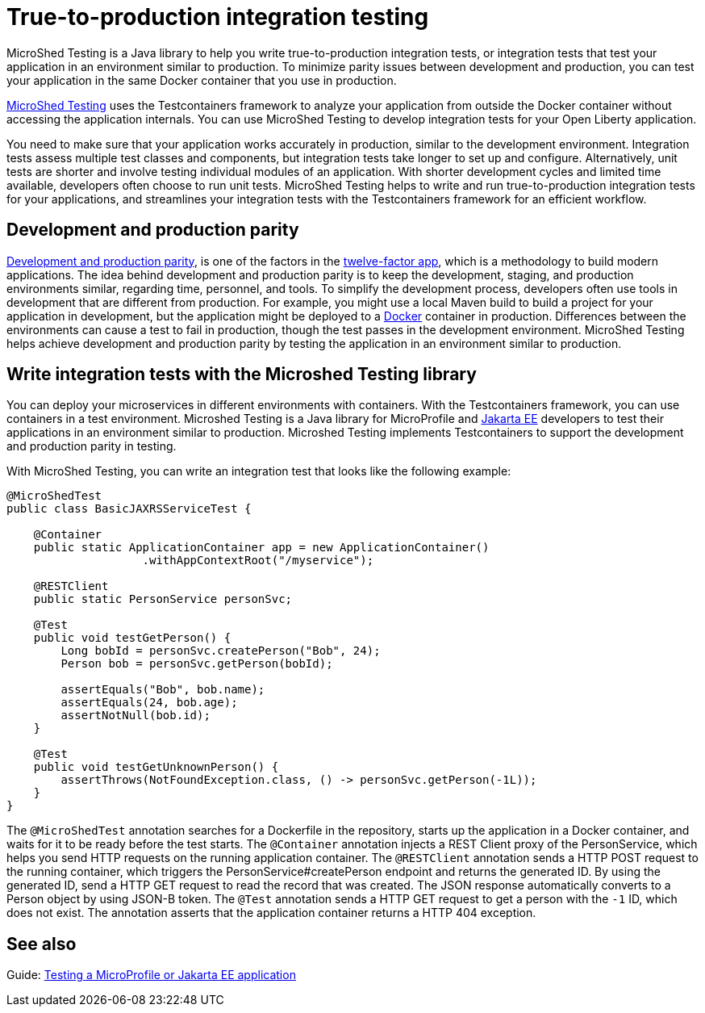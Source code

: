 :page-layout: general-reference
:page-type: general
:page-description: MicroShed testing helps you to write integration tests using Testcontainers framework for Java microservice applications. With MicroShed testing you can test your Open Liberty application from outside the container so you are testing the exact same image that runs in production.
:page-categories: MicroShed testing
:seo-title: Testing in a container with MicroShed testing
:seo-description:  MicroShed testing helps you to write integration tests using Testcontainers for Java microservice applications. With MicroShed testing you can test your Open Liberty application from outside the container so you are testing the exact same image that runs in production.
= True-to-production integration testing

MicroShed Testing is a Java library to help you write true-to-production integration tests, or integration tests that test your application in an environment similar to production.
To minimize parity issues between development and production, you can test your application in the same Docker container that you use in production.

link:https://microshed.org/microshed-testing/[MicroShed Testing] uses the Testcontainers framework to analyze your application from outside the Docker container without accessing the application internals.
You can use MicroShed Testing to develop integration tests for your Open Liberty application.

You need to make sure that your application works accurately in production, similar to the development environment.
Integration tests assess multiple test classes and components, but integration tests take longer to set up and configure.
Alternatively, unit tests are shorter and involve testing individual modules of an application.
With shorter development cycles and limited time available, developers often choose to run unit tests.
MicroShed Testing helps to write and run true-to-production integration tests for your applications, and streamlines your integration tests with the Testcontainers framework for an efficient workflow.


== Development and production parity

link:https://12factor.net/dev-prod-parity[Development and production parity], is one of the factors in the link:https://12factor.net/[twelve-factor app], which is a methodology to build modern applications.
The idea behind development and production parity is to keep the development, staging, and production environments similar, regarding time, personnel, and tools.
To simplify the development process, developers often use tools in development that are different from production.
For example, you might use a local Maven build to build a project for your application in development, but the application might be deployed to a link:https://www.docker.com/why-docker[Docker] container in production.
Differences between the environments can cause a test to fail in production, though the test passes in the development environment.
MicroShed Testing helps achieve development and production parity by testing the application in an environment similar to production.

== Write integration tests with the Microshed Testing library

You can deploy your microservices in different environments with containers.
With the Testcontainers framework, you can use containers in a test environment.
Microshed Testing is a Java library for MicroProfile and link:https://jakarta.ee/[Jakarta EE] developers to test their applications in an environment similar to production.
Microshed Testing implements Testcontainers to support the development and production parity in testing.

With MicroShed Testing, you can write an integration test that looks like the following example:

```java

@MicroShedTest
public class BasicJAXRSServiceTest {

    @Container
    public static ApplicationContainer app = new ApplicationContainer()
                    .withAppContextRoot("/myservice");

    @RESTClient
    public static PersonService personSvc;

    @Test
    public void testGetPerson() {
        Long bobId = personSvc.createPerson("Bob", 24);
        Person bob = personSvc.getPerson(bobId);

        assertEquals("Bob", bob.name);
        assertEquals(24, bob.age);
        assertNotNull(bob.id);
    }

    @Test
    public void testGetUnknownPerson() {
        assertThrows(NotFoundException.class, () -> personSvc.getPerson(-1L));
    }
}
```
The `@MicroShedTest` annotation searches for a Dockerfile in the repository, starts up the application in a Docker container, and waits for it to be ready before the test starts.
The `@Container` annotation injects a REST Client proxy of the PersonService, which helps you send HTTP requests on the running application container.
The `@RESTClient` annotation sends a HTTP POST request to the running container, which triggers the PersonService#createPerson endpoint and returns the generated ID.
By using the generated ID, send a HTTP GET request to read the record that was created. The JSON response automatically converts to a Person object by using JSON-B token.
The `@Test` annotation sends a HTTP GET request to get a person with the `-1` ID, which does not exist.
The annotation asserts that the application container returns a HTTP 404 exception.

== See also

Guide: link:https://openliberty.io/guides/microshed-testing.html[Testing a MicroProfile or Jakarta EE application]
